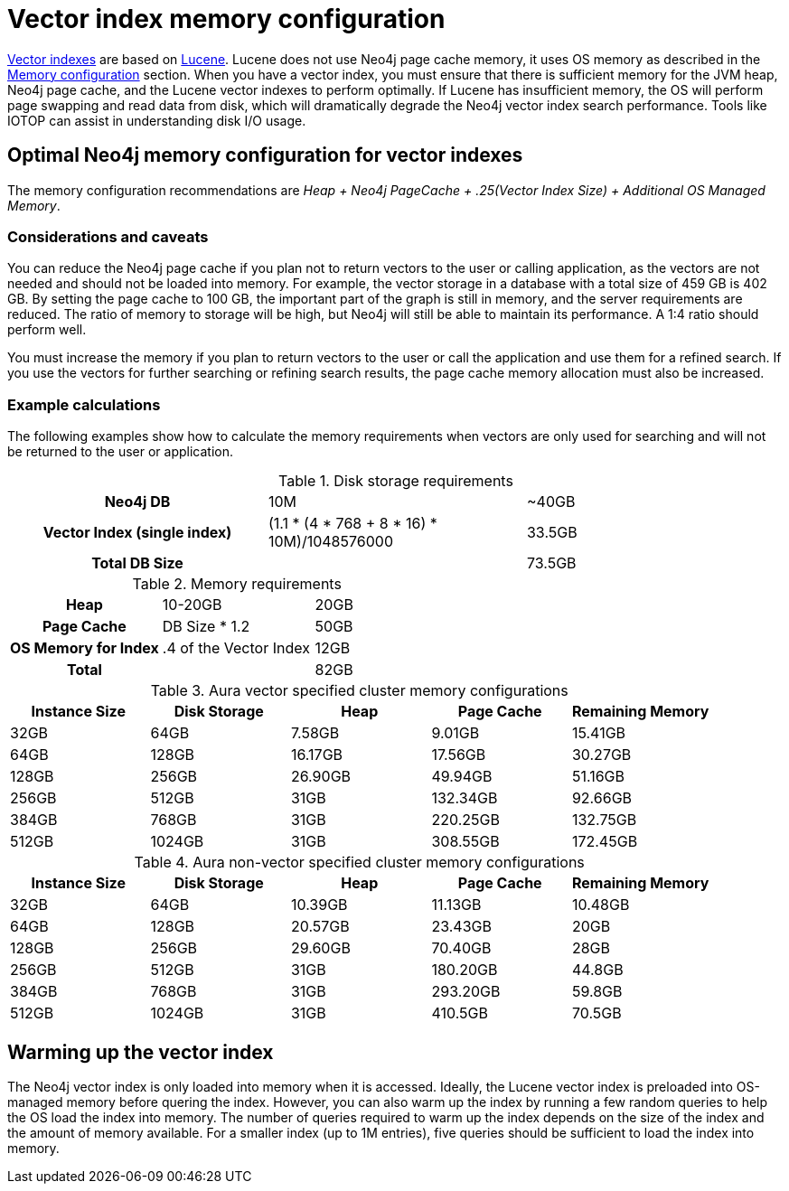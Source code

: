 = Vector index memory configuration
:description: How to configure Neo4j vector indexes to enhance performance in search operations.

link:{neo4j-docs-base-uri}/cypher-manual/current/indexes/semantic-indexes/vector-indexes/[Vector indexes] are based on link:https://lucene.apache.org/[Lucene].
Lucene does not use Neo4j page cache memory, it uses OS memory as described in the xref:performance/memory-configuration.adoc[Memory configuration] section.
When you have a vector index, you must ensure that there is sufficient memory for the JVM heap, Neo4j page cache, and the Lucene vector indexes to perform optimally.
If Lucene has insufficient memory, the OS will perform page swapping and read data from disk, which will dramatically degrade the Neo4j vector index search performance.
Tools like IOTOP can assist in understanding disk I/O usage.

== Optimal Neo4j memory configuration for vector indexes

The memory configuration recommendations are _Heap + Neo4j PageCache + .25(Vector Index Size) + Additional OS Managed Memory_.

=== Considerations and caveats

You can reduce the Neo4j page cache if you plan not to return vectors to the user or calling application, as the vectors are not needed and should not be loaded into memory.
For example, the vector storage in a database with a total size of 459 GB is 402 GB.
By setting the page cache to 100 GB, the important part of the graph is still in memory, and the server requirements are reduced.
The ratio of memory to storage will be high, but Neo4j will still be able to maintain its performance.
A 1:4 ratio should perform well.

You must increase the memory if you plan to return vectors to the user or call the application and use them for a refined search.
If you use the vectors for further searching or refining search results, the page cache memory allocation must also be increased.

=== Example calculations

The following examples show how to calculate the memory requirements when vectors are only used for searching and will not be returned to the user or application.

.Disk storage requirements
[cols="h,1,1"]
|===
| Neo4j DB
| 10M
| ~40GB

| Vector Index (single index)
| (1.1 * (4 * 768 + 8 * 16) * 10M)/1048576000
| 33.5GB

| Total DB Size
|
| 73.5GB
|===

.Memory requirements
[cols="h,1,1"]
|===
| Heap
| 10-20GB
| 20GB

| Page Cache
| DB Size * 1.2
| 50GB

| OS Memory for Index
| .4 of the Vector Index
| 12GB

| Total
|
| 82GB
|===

.Aura vector specified cluster memory configurations
[options="header", cols="1,1,1,1,1"]
|===
| Instance Size
| Disk Storage
| Heap
| Page Cache
| Remaining Memory

| 32GB
| 64GB
| 7.58GB
| 9.01GB
| 15.41GB

| 64GB
| 128GB
| 16.17GB
| 17.56GB
| 30.27GB

| 128GB
| 256GB
| 26.90GB
| 49.94GB
| 51.16GB

| 256GB
| 512GB
| 31GB
| 132.34GB
| 92.66GB

| 384GB
| 768GB
| 31GB
| 220.25GB
| 132.75GB

| 512GB
| 1024GB
| 31GB
| 308.55GB
| 172.45GB
|===

.Aura non-vector specified cluster memory configurations
[options="header", cols="1,1,1,1,1"]
|===
| Instance Size
| Disk Storage
| Heap
| Page Cache
| Remaining Memory

| 32GB
| 64GB
| 10.39GB
| 11.13GB
| 10.48GB

| 64GB
| 128GB
| 20.57GB
| 23.43GB
| 20GB

| 128GB
| 256GB
| 29.60GB
| 70.40GB
| 28GB

| 256GB
| 512GB
| 31GB
| 180.20GB
| 44.8GB

| 384GB
| 768GB
| 31GB
| 293.20GB
| 59.8GB

| 512GB
| 1024GB
| 31GB
| 410.5GB
| 70.5GB
|===

== Warming up the vector index

The Neo4j vector index is only loaded into memory when it is accessed.
Ideally, the Lucene vector index is preloaded into OS-managed memory before quering the index.
However, you can also warm up the index by running a few random queries to help the OS load the index into memory.
The number of queries required to warm up the index depends on the size of the index and the amount of memory available.
For a smaller index (up to 1M entries), five queries should be sufficient to load the index into memory.